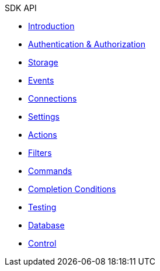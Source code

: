 .SDK API

* xref:index.adoc[Introduction]
* xref:authentication-authorization.adoc[Authentication & Authorization]
* xref:storage.adoc[Storage]
* xref:events.adoc[Events]
* xref:connections.adoc[Connections]
* xref:settings.adoc[Settings]
* xref:actions.adoc[Actions]
* xref:filters.adoc[Filters]
* xref:commands.adoc[Commands]
* xref:completion-conditions.adoc[Completion Conditions]
* xref:testing.adoc[Testing]
* xref:database.adoc[Database]
* xref:control.adoc[Control]
